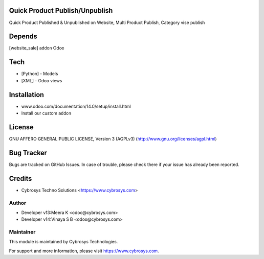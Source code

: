 Quick Product Publish/Unpublish
===============================

Quick Product Published & Unpublished on Website,
Multi Product Publish,
Category vise publish

Depends
=======
[website_sale] addon Odoo

Tech
====
* [Python] - Models
* [XML] - Odoo views

Installation
============
- www.odoo.com/documentation/14.0/setup/install.html
- Install our custom addon

License
=======
GNU AFFERO GENERAL PUBLIC LICENSE, Version 3 (AGPLv3)
(http://www.gnu.org/licenses/agpl.html)

Bug Tracker
===========
Bugs are tracked on GitHub Issues. In case of trouble, please check there if your issue has already been reported.

Credits
=======
* Cybrosys Techno Solutions <https://www.cybrosys.com>


Author
------
* Developer v13:Meera K <odoo@cybrosys.com>
* Developer v14:Vinaya S B <odoo@cybrosys.com>

Maintainer
----------

This module is maintained by Cybrosys Technologies.

For support and more information, please visit https://www.cybrosys.com.
